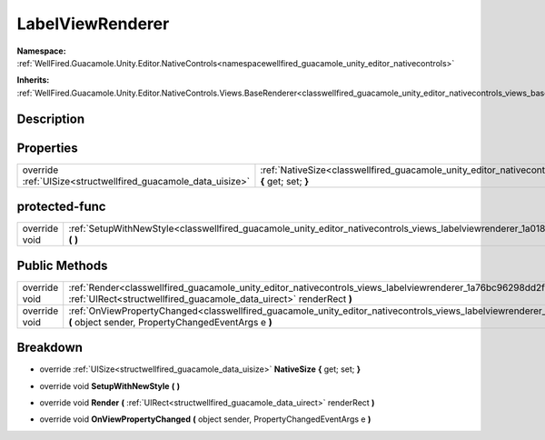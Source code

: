 .. _classwellfired_guacamole_unity_editor_nativecontrols_views_labelviewrenderer:

LabelViewRenderer
==================

**Namespace:** :ref:`WellFired.Guacamole.Unity.Editor.NativeControls<namespacewellfired_guacamole_unity_editor_nativecontrols>`

**Inherits:** :ref:`WellFired.Guacamole.Unity.Editor.NativeControls.Views.BaseRenderer<classwellfired_guacamole_unity_editor_nativecontrols_views_baserenderer>`


Description
------------



Properties
-----------

+----------------------------------------------------------------+-----------------------------------------------------------------------------------------------------------------------------------------------------------+
|override :ref:`UISize<structwellfired_guacamole_data_uisize>`   |:ref:`NativeSize<classwellfired_guacamole_unity_editor_nativecontrols_views_labelviewrenderer_1a4807d3317fcc33f041db384dd9564f12>` **{** get; set; **}**   |
+----------------------------------------------------------------+-----------------------------------------------------------------------------------------------------------------------------------------------------------+

protected-func
---------------

+----------------+---------------------------------------------------------------------------------------------------------------------------------------------------------+
|override void   |:ref:`SetupWithNewStyle<classwellfired_guacamole_unity_editor_nativecontrols_views_labelviewrenderer_1a018147b76771c96f51670d2cd51adc7c>` **(**  **)**   |
+----------------+---------------------------------------------------------------------------------------------------------------------------------------------------------+

Public Methods
---------------

+----------------+-------------------------------------------------------------------------------------------------------------------------------------------------------------------------------------------------------------+
|override void   |:ref:`Render<classwellfired_guacamole_unity_editor_nativecontrols_views_labelviewrenderer_1a76bc96298dd2fd6aa175ccbed4cc3bdc>` **(** :ref:`UIRect<structwellfired_guacamole_data_uirect>` renderRect **)**   |
+----------------+-------------------------------------------------------------------------------------------------------------------------------------------------------------------------------------------------------------+
|override void   |:ref:`OnViewPropertyChanged<classwellfired_guacamole_unity_editor_nativecontrols_views_labelviewrenderer_1aa8e52034ff6e748060b0a2ebd99519cf>` **(** object sender, PropertyChangedEventArgs e **)**          |
+----------------+-------------------------------------------------------------------------------------------------------------------------------------------------------------------------------------------------------------+

Breakdown
----------

.. _classwellfired_guacamole_unity_editor_nativecontrols_views_labelviewrenderer_1a4807d3317fcc33f041db384dd9564f12:

- override :ref:`UISize<structwellfired_guacamole_data_uisize>` **NativeSize** **{** get; set; **}**

.. _classwellfired_guacamole_unity_editor_nativecontrols_views_labelviewrenderer_1a018147b76771c96f51670d2cd51adc7c:

- override void **SetupWithNewStyle** **(**  **)**

.. _classwellfired_guacamole_unity_editor_nativecontrols_views_labelviewrenderer_1a76bc96298dd2fd6aa175ccbed4cc3bdc:

- override void **Render** **(** :ref:`UIRect<structwellfired_guacamole_data_uirect>` renderRect **)**

.. _classwellfired_guacamole_unity_editor_nativecontrols_views_labelviewrenderer_1aa8e52034ff6e748060b0a2ebd99519cf:

- override void **OnViewPropertyChanged** **(** object sender, PropertyChangedEventArgs e **)**

